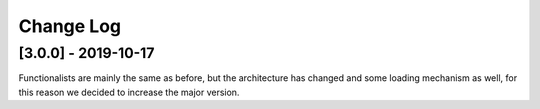 ==========
Change Log
==========

[3.0.0] - 2019-10-17
====================

Functionalists are mainly the same as before, but the architecture has changed
and some loading mechanism as well, for this reason we decided to increase
the major version.
